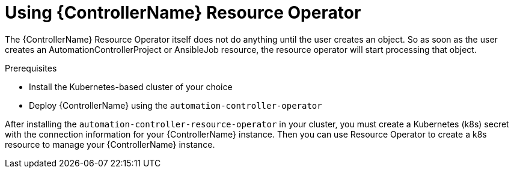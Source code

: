 [id="proc-use-controller-resource-operator_{context}"]

= Using {ControllerName} Resource Operator 

The {ControllerName} Resource Operator itself does not do anything until the user creates an object. So as soon as the user creates an AutomationControllerProject or AnsibleJob resource, the resource operator will start processing that object. 

.Prerequisites
* Install the Kubernetes-based cluster of your choice
* Deploy {ControllerName} using the `automation-controller-operator`

After installing the `automation-controller-resource-operator` in your cluster, you must create a Kubernetes (k8s) secret with the connection information for your {ControllerName} instance. Then you can use Resource Operator to create a k8s resource to manage your {ControllerName} instance.